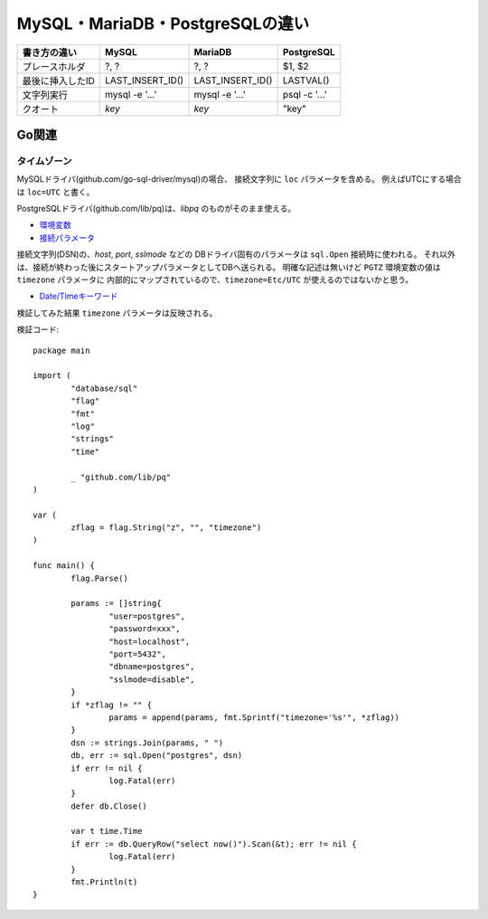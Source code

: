================================
MySQL・MariaDB・PostgreSQLの違い
================================

================ ================ ================ =============
書き方の違い     MySQL            MariaDB          PostgreSQL
================ ================ ================ =============
プレースホルダ   ?, ?             ?, ?             $1, $2
最後に挿入したID LAST_INSERT_ID() LAST_INSERT_ID() LASTVAL()
文字列実行       mysql -e '...'   mysql -e '...'   psql -c '...'
クオート         `key`            `key`            "key"
================ ================ ================ =============

Go関連
======

タイムゾーン
------------

MySQLドライバ(github.com/go-sql-driver/mysql)の場合、
接続文字列に ``loc`` パラメータを含める。
例えばUTCにする場合は ``loc=UTC`` と書く。

PostgreSQLドライバ(github.com/lib/pq)は、*libpq* のものがそのまま使える。

* `環境変数 <https://www.postgresql.org/docs/current/static/libpq-envars.html>`_
* `接続パラメータ <https://www.postgresql.org/docs/current/static/libpq-connect.html#LIBPQ-PARAMKEYWORDS>`_

接続文字列(DSN)の、*host*, *port*, *sslmode* などの
DBドライバ固有のパラメータは ``sql.Open`` 接続時に使われる。
それ以外は、接続が終わった後にスタートアップパラメータとしてDBへ送られる。
明確な記述は無いけど ``PGTZ`` 環境変数の値は ``timezone`` パラメータに
内部的にマップされているので、``timezone=Etc/UTC`` が使えるのではないかと思う。

* `Date/Timeキーワード <https://www.postgresql.org/docs/current/static/datetime-keywords.html>`_

検証してみた結果 ``timezone`` パラメータは反映される。

.. code-block:: go

検証コード::

	package main
	
	import (
		"database/sql"
		"flag"
		"fmt"
		"log"
		"strings"
		"time"
	
		_ "github.com/lib/pq"
	)
	
	var (
		zflag = flag.String("z", "", "timezone")
	)
	
	func main() {
		flag.Parse()
	
		params := []string{
			"user=postgres",
			"password=xxx",
			"host=localhost",
			"port=5432",
			"dbname=postgres",
			"sslmode=disable",
		}
		if *zflag != "" {
			params = append(params, fmt.Sprintf("timezone='%s'", *zflag))
		}
		dsn := strings.Join(params, " ")
		db, err := sql.Open("postgres", dsn)
		if err != nil {
			log.Fatal(err)
		}
		defer db.Close()
	
		var t time.Time
		if err := db.QueryRow("select now()").Scan(&t); err != nil {
			log.Fatal(err)
		}
		fmt.Println(t)
	}
